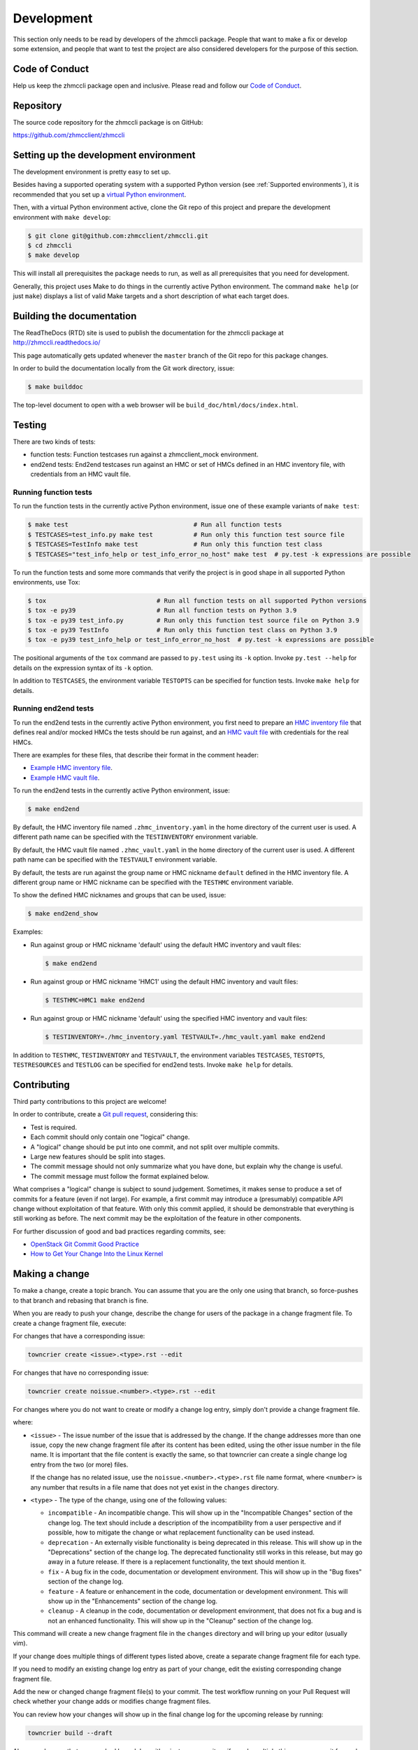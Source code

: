 .. Copyright 2016,2019 IBM Corp. All Rights Reserved.
..
.. Licensed under the Apache License, Version 2.0 (the "License");
.. you may not use this file except in compliance with the License.
.. You may obtain a copy of the License at
..
..    http://www.apache.org/licenses/LICENSE-2.0
..
.. Unless required by applicable law or agreed to in writing, software
.. distributed under the License is distributed on an "AS IS" BASIS,
.. WITHOUT WARRANTIES OR CONDITIONS OF ANY KIND, either express or implied.
.. See the License for the specific language governing permissions and
.. limitations under the License.
..

.. _`Development`:

Development
===========

This section only needs to be read by developers of the zhmccli package.
People that want to make a fix or develop some extension, and people that
want to test the project are also considered developers for the purpose of
this section.


.. _`Code of Conduct Section`:

Code of Conduct
---------------

Help us keep the zhmccli package open and inclusive. Please read and follow our
`Code of Conduct`_.

.. _Code of Conduct: https://github.com/zhmcclient/zhmccli/blob/master/CODE_OF_CONDUCT.md


.. _`Repository`:

Repository
----------

The source code repository for the zhmccli package is on GitHub:

https://github.com/zhmcclient/zhmccli


.. _`Setting up the development environment`:

Setting up the development environment
--------------------------------------

The development environment is pretty easy to set up.

Besides having a supported operating system with a supported Python version
(see :ref:`Supported environments`), it is recommended that you set up a
`virtual Python environment`_.

.. _virtual Python environment: http://docs.python-guide.org/en/latest/dev/virtualenvs/

Then, with a virtual Python environment active, clone the Git repo of this
project and prepare the development environment with ``make develop``:

.. code-block:: text

    $ git clone git@github.com:zhmcclient/zhmccli.git
    $ cd zhmccli
    $ make develop

This will install all prerequisites the package needs to run, as well as all
prerequisites that you need for development.

Generally, this project uses Make to do things in the currently active
Python environment. The command ``make help`` (or just ``make``) displays a
list of valid Make targets and a short description of what each target does.


.. _`Building the documentation`:

Building the documentation
--------------------------

The ReadTheDocs (RTD) site is used to publish the documentation for the
zhmccli package at http://zhmccli.readthedocs.io/

This page automatically gets updated whenever the ``master`` branch of the
Git repo for this package changes.

In order to build the documentation locally from the Git work directory, issue:

.. code-block:: text

    $ make builddoc

The top-level document to open with a web browser will be
``build_doc/html/docs/index.html``.


.. _`Testing`:

Testing
-------

There are two kinds of tests:

* function tests: Function testcases run against a zhmcclient_mock environment.

* end2end tests: End2end testcases run against an HMC or set of HMCs defined
  in an HMC inventory file, with credentials from an HMC vault file.

Running function tests
^^^^^^^^^^^^^^^^^^^^^^

To run the function tests in the currently active Python environment, issue one of
these example variants of ``make test``:

.. code-block:: text

    $ make test                                  # Run all function tests
    $ TESTCASES=test_info.py make test           # Run only this function test source file
    $ TESTCASES=TestInfo make test               # Run only this function test class
    $ TESTCASES="test_info_help or test_info_error_no_host" make test  # py.test -k expressions are possible

To run the function tests and some more commands that verify the project is in good
shape in all supported Python environments, use Tox:

.. code-block:: text

    $ tox                              # Run all function tests on all supported Python versions
    $ tox -e py39                      # Run all function tests on Python 3.9
    $ tox -e py39 test_info.py         # Run only this function test source file on Python 3.9
    $ tox -e py39 TestInfo             # Run only this function test class on Python 3.9
    $ tox -e py39 test_info_help or test_info_error_no_host  # py.test -k expressions are possible

The positional arguments of the ``tox`` command are passed to ``py.test`` using
its ``-k`` option. Invoke ``py.test --help`` for details on the expression
syntax of its ``-k`` option.

In addition to ``TESTCASES``, the environment variable ``TESTOPTS`` can be
specified for function tests. Invoke ``make help`` for details.

Running end2end tests
^^^^^^^^^^^^^^^^^^^^^

To run the end2end tests in the currently active Python environment, you first
need to prepare an `HMC inventory file`_ that defines real and/or mocked HMCs
the tests should be run against, and an `HMC vault file`_ with credentials for
the real HMCs.

There are examples for these files, that describe their format in the comment
header:

* `Example HMC inventory file`_.
* `Example HMC vault file`_.

To run the end2end tests in the currently active Python environment, issue:

.. code-block:: text

    $ make end2end

By default, the HMC inventory file named ``.zhmc_inventory.yaml`` in the home
directory of the current user is used. A different path name can be specified
with the ``TESTINVENTORY`` environment variable.

By default, the HMC vault file named ``.zhmc_vault.yaml`` in the home directory
of the current user is used. A different path name can be specified with the
``TESTVAULT`` environment variable.

By default, the tests are run against the group name or HMC nickname
``default`` defined in the HMC inventory file. A different group name or
HMC nickname can be specified with the ``TESTHMC`` environment variable.

To show the defined HMC nicknames and groups that can be used, issue:

.. code-block:: text

    $ make end2end_show

Examples:

* Run against group or HMC nickname 'default' using the default HMC inventory and
  vault files:

  .. code-block:: text

      $ make end2end

* Run against group or HMC nickname 'HMC1' using the default HMC inventory and
  vault files:

  .. code-block:: text

      $ TESTHMC=HMC1 make end2end

* Run against group or HMC nickname 'default' using the specified HMC inventory
  and vault files:

  .. code-block:: text

      $ TESTINVENTORY=./hmc_inventory.yaml TESTVAULT=./hmc_vault.yaml make end2end

In addition to ``TESTHMC``, ``TESTINVENTORY`` and ``TESTVAULT``, the environment
variables ``TESTCASES``, ``TESTOPTS``, ``TESTRESOURCES`` and ``TESTLOG`` can be
specified for end2end tests. Invoke ``make help`` for details.

.. _HMC inventory file: https://python-zhmcclient.readthedocs.io/en/latest/development.html#hmc-inventory-file
.. _HMC vault file: https://python-zhmcclient.readthedocs.io/en/latest/development.html#hmc-vault-file
.. _Example HMC inventory file: https://github.com/zhmcclient/python-zhmcclient/blob/master/examples/example_hmc_inventory.yaml
.. _Example HMC vault file: https://github.com/zhmcclient/python-zhmcclient/blob/master/examples/example_hmc_vault.yaml


.. _`Contributing`:

Contributing
------------

Third party contributions to this project are welcome!

In order to contribute, create a `Git pull request`_, considering this:

.. _Git pull request: https://help.github.com/articles/using-pull-requests/

* Test is required.
* Each commit should only contain one "logical" change.
* A "logical" change should be put into one commit, and not split over multiple
  commits.
* Large new features should be split into stages.
* The commit message should not only summarize what you have done, but explain
  why the change is useful.
* The commit message must follow the format explained below.

What comprises a "logical" change is subject to sound judgement. Sometimes, it
makes sense to produce a set of commits for a feature (even if not large).
For example, a first commit may introduce a (presumably) compatible API change
without exploitation of that feature. With only this commit applied, it should
be demonstrable that everything is still working as before. The next commit may
be the exploitation of the feature in other components.

For further discussion of good and bad practices regarding commits, see:

* `OpenStack Git Commit Good Practice`_
* `How to Get Your Change Into the Linux Kernel`_

.. _OpenStack Git Commit Good Practice: https://wiki.openstack.org/wiki/GitCommitMessages
.. _How to Get Your Change Into the Linux Kernel: https://www.kernel.org/doc/Documentation/process/submitting-patches.rst


.. _`Making a change`:

Making a change
---------------

To make a change, create a topic branch. You can assume that you are the only
one using that branch, so force-pushes to that branch and rebasing that branch
is fine.

When you are ready to push your change, describe the change for users of the
package in a change fragment file. To create a change fragment file, execute:

For changes that have a corresponding issue:

.. code-block:: sh

    towncrier create <issue>.<type>.rst --edit

For changes that have no corresponding issue:

.. code-block:: sh

    towncrier create noissue.<number>.<type>.rst --edit

For changes where you do not want to create or modify a change log entry,
simply don't provide a change fragment file.

where:

* ``<issue>`` - The issue number of the issue that is addressed by the change.
  If the change addresses more than one issue, copy the new change fragment file
  after its content has been edited, using the other issue number in the file
  name. It is important that the file content is exactly the same, so that
  towncrier can create a single change log entry from the two (or more) files.

  If the change has no related issue, use the ``noissue.<number>.<type>.rst``
  file name format, where ``<number>`` is any number that results in a file name
  that does not yet exist in the ``changes`` directory.

* ``<type>`` - The type of the change, using one of the following values:

  - ``incompatible`` - An incompatible change. This will show up in the
    "Incompatible Changes" section of the change log. The text should include
    a description of the incompatibility from a user perspective and if
    possible, how to mitigate the change or what replacement functionality
    can be used instead.

  - ``deprecation`` - An externally visible functionality is being deprecated
    in this release.
    This will show up in the "Deprecations" section of the change log.
    The deprecated functionality still works in this release, but may go away
    in a future release. If there is a replacement functionality, the text
    should mention it.

  - ``fix`` - A bug fix in the code, documentation or development environment.
    This will show up in the "Bug fixes" section of the change log.

  - ``feature`` - A feature or enhancement in the code, documentation or
    development environment.
    This will show up in the "Enhancements" section of the change log.

  - ``cleanup`` - A cleanup in the code, documentation or development
    environment, that does not fix a bug and is not an enhanced functionality.
    This will show up in the "Cleanup" section of the change log.

This command will create a new change fragment file in the ``changes``
directory and will bring up your editor (usually vim).

If your change does multiple things of different types listed above, create
a separate change fragment file for each type.

If you need to modify an existing change log entry as part of your change,
edit the existing corresponding change fragment file.

Add the new or changed change fragment file(s) to your commit. The test
workflow running on your Pull Request will check whether your change adds or
modifies change fragment files.

You can review how your changes will show up in the final change log for
the upcoming release by running:

.. code-block:: sh

    towncrier build --draft

Always make sure that your pushed branch has either just one commit, or if you
do multiple things, one commit for each logical change. What is not OK is to
keep the possibly multiple commits it took you to get to the final result for
the change.


.. _`Format of commit messages`:

Format of commit messages
-------------------------

A commit message must start with a short summary line, followed by a blank
line.

Optionally, the summary line may start with an identifier that helps
identifying the type of change or the component that is affected, followed by
a colon.

It can include a more detailed description after the summary line. This is
where you explain why the change was done, and summarize what was done.

It must end with the DCO (Developer Certificate of Origin) sign-off line in the
format shown in the example below, using your name and a valid email address of
yours. The DCO sign-off line certifies that you followed the rules stated in
`DCO 1.1`_. In short, you certify that you wrote the patch or otherwise have
the right to pass it on as an open-source patch.

.. _DCO 1.1: https://raw.githubusercontent.com/zhmcclient/zhmccli/master/DCO1.1.txt

We use `GitCop`_ during creation of a pull request to check whether the commit
messages in the pull request comply to this format.
If the commit messages do not comply, GitCop will add a comment to the pull
request with a description of what was wrong.

.. _GitCop: http://gitcop.com/

Example commit message:

.. code-block:: text

    cookies: Add support for delivering cookies

    Cookies are important for many people. This change adds a pluggable API for
    delivering cookies to the user, and provides a default implementation.

    Signed-off-by: Random J Developer <random@developer.org>

Use ``git commit --amend`` to edit the commit message, if you need to.

Use the ``--signoff`` (``-s``) option of ``git commit`` to append a sign-off
line to the commit message with your name and email as known by Git.

If you like filling out the commit message in an editor instead of using
the ``-m`` option of ``git commit``, you can automate the presence of the
sign-off line by using a commit template file:

* Create a file outside of the repo (say, ``~/.git-signoff.template``)
  that contains, for example:

  .. code-block:: text

      <one-line subject>

      <detailed description>

      Signed-off-by: Random J Developer <random@developer.org>

* Configure Git to use that file as a commit template for your repo:

  .. code-block:: text

      git config commit.template ~/.git-signoff.template


.. _`Releasing a version`:

Releasing a version
-------------------

This section shows the steps for releasing a version to `PyPI
<https://pypi.python.org/>`_.

It covers all variants of versions that can be released:

* Releasing a new major version (Mnew.0.0) based on the master branch
* Releasing a new minor version (M.Nnew.0) based on the master branch or based
  on an earlier stable branch
* Releasing a new update version (M.N.Unew) based on the stable branch of its
  minor version

This description assumes that you are authorized to push to the remote repo
at https://github.com/zhmcclient/zhmccli and that the remote repo
has the remote name ``origin`` in your local clone.

Any commands in the following steps are executed in the main directory of your
local clone of the zhmccli Git repo.

1.  On GitHub, verify open items in milestone ``M.N.U``.

    Verify that milestone ``M.N.U`` has no open issues or PRs anymore. If there
    are open PRs or open issues, make a decision for each of those whether or
    not it should go into version ``M.N.U`` you are about to release.

    If there are open issues or PRs that should go into this version, abandon
    the release process.

    If none of the open issues or PRs should go into this version, change their
    milestones to a future version, and proceed with the release process. You
    may need to create the milestone for the future version.

2.  Run the Safety tool:

    .. code-block:: sh

        make safety

    If any of the two safety runs fails, fix the safety issues that are reported,
    in a separate branch/PR.

    Roll back the PR into any maintained stable branches.

3.  Check for any
    `dependabot alerts <https://github.com/zhmcclient/zhmccli/security/dependabot>`_.

    If there are any dependabot alerts, fix them in a separate branch/PR.

    Roll back the PR into any maintained stable branches.

4.  Create and push the release branch (replace M,N,U accordingly):

    .. code-block:: sh

        VERSION=M.N.U make release_branch

    This uses the default branch determined from ``VERSION``: For ``M.N.0``,
    the ``master`` branch is used, otherwise the ``stable_M.N`` branch is used.
    That covers for all cases except if you want to release a new minor version
    based on an earlier stable branch. In that case, you need to specify that
    branch:

    .. code-block:: sh

        VERSION=M.N.0 BRANCH=stable_M.N make release_branch

    This includes the following steps:

    * create the release branch (``release_M.N.U``), if not yet existing
    * make sure the AUTHORS.md file is up to date
    * update the change log from the change fragment files, and delete those
    * commit the changes to the release branch
    * push the release branch

    If this command fails, the fix can be committed to the release branch
    and the command above can be retried.

5.  On GitHub, create a Pull Request for branch ``release_M.N.U``.

    Important: When creating Pull Requests, GitHub by default targets the
    ``master`` branch. When releasing based on a stable branch, you need to
    change the target branch of the Pull Request to ``stable_M.N``.

    Set the milestone of that PR to version ``M.N.U``.

    This PR should normally be set to be reviewed by at least one of the
    maintainers.

    The PR creation will cause the "test" workflow to run. That workflow runs
    tests for all defined environments, since it discovers by the branch name
    that this is a PR for a release.

6.  On GitHub, once the checks for that Pull Request have succeeded, merge the
    Pull Request (no review is needed). This automatically deletes the branch
    on GitHub.

    If the PR did not succeed, fix the issues.

7.  On GitHub, close milestone ``M.N.U``.

    Verify that the milestone has no open items anymore. If it does have open
    items, investigate why and fix (probably step 1 was not performed).

8.  Publish the package (replace M,N,U accordingly):

    .. code-block:: sh

        VERSION=M.N.U make release_publish

    or (see step 4):

    .. code-block:: sh

        VERSION=M.N.0 BRANCH=stable_M.N make release_publish

    This includes the following steps:

    * create and push the release tag
    * clean up the release branch

    Pushing the release tag will cause the "publish" workflow to run. That workflow
    builds the package, publishes it on PyPI, creates a release for it on
    GitHub, and finally creates a new stable branch on GitHub if the master
    branch was released.

9.  Verify the publishing

    Wait for the "publish" workflow for the new release to have completed:
    https://github.com/zhmcclient/zhmccli/actions/workflows/publish.yml

    Then, perform the following verifications:

    * Verify that the new version is available on PyPI at
      https://pypi.python.org/pypi/zhmccli/

    * Verify that the new version has a release on Github at
      https://github.com/zhmcclient/zhmccli/releases

    * Verify that the new version has documentation on ReadTheDocs at
      https://zhmccli.readthedocs.io/en/latest/changes.html

      The new version ``M.N.U`` should be automatically active on ReadTheDocs,
      causing the documentation for the new version to be automatically
      built and published.

      If you cannot see the new version after some minutes, log in to
      https://readthedocs.org/projects/zhmccli/versions/
      and activate the new version.


.. _`Starting a new version`:

Starting a new version
----------------------

This section shows the steps for starting development of a new version.

This section covers all variants of new versions:

* Starting a new major version (Mnew.0.0) based on the master branch
* Starting a new minor version (M.Nnew.0) based on the master branch
* Starting a new update version (M.N.Unew) based on the stable branch of its
  minor version

This description assumes that you are authorized to push to the remote repo
at https://github.com/zhmcclient/zhmccli and that the remote repo
has the remote name ``origin`` in your local clone.

Any commands in the following steps are executed in the main directory of your
local clone of the zhmccli Git repo.

1.  Create and push the start branch (replace M,N,U accordingly):

    .. code-block:: sh

        VERSION=M.N.U make start_branch

    This uses the default branch determined from ``VERSION``: For ``M.N.0``,
    the ``master`` branch is used, otherwise the ``stable_M.N`` branch is used.
    That covers for all cases except if you want to start a new minor version
    based on an earlier stable branch. In that case, you need to specify that
    branch:

    .. code-block:: sh

        VERSION=M.N.0 BRANCH=stable_M.N make start_branch

    This includes the following steps:

    * create the start branch (``start_M.N.U``), if not yet existing
    * create a dummy change
    * commit and push the start branch (``start_M.N.U``)

2.  On GitHub, create a milestone for the new version ``M.N.U``.

    You can create a milestone in GitHub via Issues -> Milestones -> New
    Milestone.

3.  On GitHub, create a Pull Request for branch ``start_M.N.U``.

    Important: When creating Pull Requests, GitHub by default targets the
    ``master`` branch. When starting a version based on a stable branch, you
    need to change the target branch of the Pull Request to ``stable_M.N``.

    No review is needed for this PR.

    Set the milestone of that PR to the new version ``M.N.U``.

4.  On GitHub, go through all open issues and pull requests that still have
    milestones for previous releases set, and either set them to the new
    milestone, or to have no milestone.

    Note that when the release process has been performed as described, there
    should not be any such issues or pull requests anymore. So this step here
    is just an additional safeguard.

5.  On GitHub, once the checks for the Pull Request for branch ``start_M.N.U``
    have succeeded, merge the Pull Request (no review is needed). This
    automatically deletes the branch on GitHub.

6.  Update and clean up the local repo (replace M,N,U accordingly):

    .. code-block:: sh

        VERSION=M.N.U make start_tag

    or (see step 1):

    .. code-block:: sh

        VERSION=M.N.0 BRANCH=stable_M.N make start_tag

    This includes the following steps:

    * checkout and pull the branch that was started (``master`` or ``stable_M.N``)
    * delete the start branch (``start_M.N.U``) locally and remotely
    * create and push the start tag (``M.N.Ua0``)
